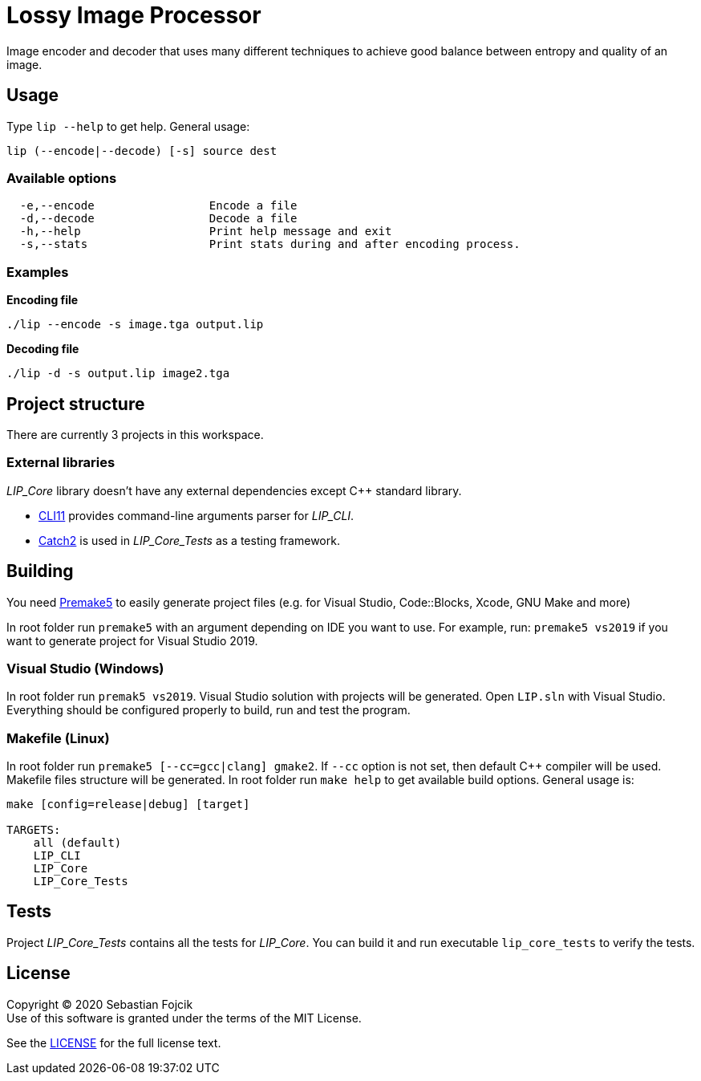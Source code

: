 = Lossy Image Processor

Image encoder and decoder that uses many different techniques to achieve good balance between entropy and quality of an image.

== Usage


Type `lip --help` to get help. General usage:
----
lip (--encode|--decode) [-s] source dest
----
=== Available options
----
  -e,--encode                 Encode a file
  -d,--decode                 Decode a file
  -h,--help                   Print help message and exit
  -s,--stats                  Print stats during and after encoding process.
----

=== Examples

*Encoding file*
----
./lip --encode -s image.tga output.lip
----
*Decoding file*
----
./lip -d -s output.lip image2.tga
----


== Project structure

There are currently 3 projects in this workspace.

=== External libraries

_LIP_Core_ library doesn't have any external dependencies except C++ standard library.

* https://github.com/CLIUtils/CLI11[CLI11] provides command-line arguments parser for _LIP_CLI_.
* https://github.com/catchorg/Catch2[Catch2] is used in _LIP_Core_Tests_ as a testing framework.

== Building

You need https://premake.github.io/download.html[Premake5] to easily generate project files (e.g. for Visual Studio, Code::Blocks, Xcode, GNU Make and more)

In root folder run `premake5` with an argument depending on IDE you want to use. For example, run: `premake5 vs2019` if you want to generate project for Visual Studio 2019.


=== Visual Studio (Windows)
In root folder run `premak5 vs2019`. Visual Studio solution with projects will be generated. Open `LIP.sln` with Visual Studio. Everything should be configured properly to build, run and test the program.

=== Makefile (Linux)
In root folder run `premake5 [--cc=gcc|clang] gmake2`. If `--cc` option is not set, then default C++ compiler will be used. Makefile files structure will be generated. In root folder run `make help` to get available build options. General usage is:
----
make [config=release|debug] [target]

TARGETS:
    all (default)
    LIP_CLI
    LIP_Core
    LIP_Core_Tests
----


== Tests

Project _LIP_Core_Tests_ contains all the tests for _LIP_Core_. You can build it and run executable `lip_core_tests` to verify the tests.

== License

Copyright © 2020 Sebastian Fojcik +
Use of this software is granted under the terms of the MIT License.

See the link:LICENCE[LICENSE] for the full license text.
